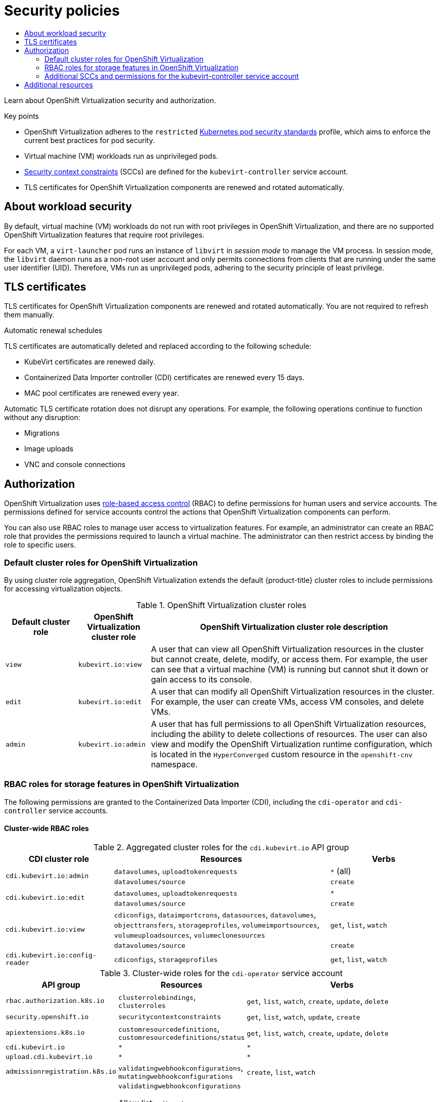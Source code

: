 :_mod-docs-content-type: ASSEMBLY
[id="virt-security-policies"]
= Security policies
// The {product-title} attribute provides the context-sensitive name of the relevant OpenShift distribution, for example, "OpenShift Container Platform" or "OKD". The {product-version} attribute provides the product version relative to the distribution, for example "4.9".
// {product-title} and {product-version} are parsed when AsciiBinder queries the _distro_map.yml file in relation to the base branch of a pull request.
// See https://github.com/openshift/openshift-docs/blob/main/contributing_to_docs/doc_guidelines.adoc#product-name-and-version for more information on this topic.
// Other common attributes are defined in the following lines:
:data-uri:
:icons:
:experimental:
:toc: macro
:toc-title:
:imagesdir: images
:prewrap!:
:op-system-first: Red Hat Enterprise Linux CoreOS (RHCOS)
:op-system: RHCOS
:op-system-lowercase: rhcos
:op-system-base: RHEL
:op-system-base-full: Red Hat Enterprise Linux (RHEL)
:op-system-version: 8.x
:tsb-name: Template Service Broker
:kebab: image:kebab.png[title="Options menu"]
:rh-openstack-first: Red Hat OpenStack Platform (RHOSP)
:rh-openstack: RHOSP
:ai-full: Assisted Installer
:ai-version: 2.3
:cluster-manager-first: Red Hat OpenShift Cluster Manager
:cluster-manager: OpenShift Cluster Manager
:cluster-manager-url: link:https://console.redhat.com/openshift[OpenShift Cluster Manager Hybrid Cloud Console]
:cluster-manager-url-pull: link:https://console.redhat.com/openshift/install/pull-secret[pull secret from the Red Hat OpenShift Cluster Manager]
:insights-advisor-url: link:https://console.redhat.com/openshift/insights/advisor/[Insights Advisor]
:hybrid-console: Red Hat Hybrid Cloud Console
:hybrid-console-second: Hybrid Cloud Console
:oadp-first: OpenShift API for Data Protection (OADP)
:oadp-full: OpenShift API for Data Protection
:oc-first: pass:quotes[OpenShift CLI (`oc`)]
:product-registry: OpenShift image registry
:rh-storage-first: Red Hat OpenShift Data Foundation
:rh-storage: OpenShift Data Foundation
:rh-rhacm-first: Red Hat Advanced Cluster Management (RHACM)
:rh-rhacm: RHACM
:rh-rhacm-version: 2.8
:sandboxed-containers-first: OpenShift sandboxed containers
:sandboxed-containers-operator: OpenShift sandboxed containers Operator
:sandboxed-containers-version: 1.3
:sandboxed-containers-version-z: 1.3.3
:sandboxed-containers-legacy-version: 1.3.2
:cert-manager-operator: cert-manager Operator for Red Hat OpenShift
:secondary-scheduler-operator-full: Secondary Scheduler Operator for Red Hat OpenShift
:secondary-scheduler-operator: Secondary Scheduler Operator
// Backup and restore
:velero-domain: velero.io
:velero-version: 1.11
:launch: image:app-launcher.png[title="Application Launcher"]
:mtc-short: MTC
:mtc-full: Migration Toolkit for Containers
:mtc-version: 1.8
:mtc-version-z: 1.8.0
// builds (Valid only in 4.11 and later)
:builds-v2title: Builds for Red Hat OpenShift
:builds-v2shortname: OpenShift Builds v2
:builds-v1shortname: OpenShift Builds v1
//gitops
:gitops-title: Red Hat OpenShift GitOps
:gitops-shortname: GitOps
:gitops-ver: 1.1
:rh-app-icon: image:red-hat-applications-menu-icon.jpg[title="Red Hat applications"]
//pipelines
:pipelines-title: Red Hat OpenShift Pipelines
:pipelines-shortname: OpenShift Pipelines
:pipelines-ver: pipelines-1.12
:pipelines-version-number: 1.12
:tekton-chains: Tekton Chains
:tekton-hub: Tekton Hub
:artifact-hub: Artifact Hub
:pac: Pipelines as Code
//odo
:odo-title: odo
//OpenShift Kubernetes Engine
:oke: OpenShift Kubernetes Engine
//OpenShift Platform Plus
:opp: OpenShift Platform Plus
//openshift virtualization (cnv)
:VirtProductName: OpenShift Virtualization
:VirtVersion: 4.14
:KubeVirtVersion: v0.59.0
:HCOVersion: 4.14.0
:CNVNamespace: openshift-cnv
:CNVOperatorDisplayName: OpenShift Virtualization Operator
:CNVSubscriptionSpecSource: redhat-operators
:CNVSubscriptionSpecName: kubevirt-hyperconverged
:delete: image:delete.png[title="Delete"]
//distributed tracing
:DTProductName: Red Hat OpenShift distributed tracing platform
:DTShortName: distributed tracing platform
:DTProductVersion: 2.9
:JaegerName: Red Hat OpenShift distributed tracing platform (Jaeger)
:JaegerShortName: distributed tracing platform (Jaeger)
:JaegerVersion: 1.47.0
:OTELName: Red Hat OpenShift distributed tracing data collection
:OTELShortName: distributed tracing data collection
:OTELOperator: Red Hat OpenShift distributed tracing data collection Operator
:OTELVersion: 0.81.0
:TempoName: Red Hat OpenShift distributed tracing platform (Tempo)
:TempoShortName: distributed tracing platform (Tempo)
:TempoOperator: Tempo Operator
:TempoVersion: 2.1.1
//logging
:logging-title: logging subsystem for Red Hat OpenShift
:logging-title-uc: Logging subsystem for Red Hat OpenShift
:logging: logging subsystem
:logging-uc: Logging subsystem
//serverless
:ServerlessProductName: OpenShift Serverless
:ServerlessProductShortName: Serverless
:ServerlessOperatorName: OpenShift Serverless Operator
:FunctionsProductName: OpenShift Serverless Functions
//service mesh v2
:product-dedicated: Red Hat OpenShift Dedicated
:product-rosa: Red Hat OpenShift Service on AWS
:SMProductName: Red Hat OpenShift Service Mesh
:SMProductShortName: Service Mesh
:SMProductVersion: 2.4.4
:MaistraVersion: 2.4
//Service Mesh v1
:SMProductVersion1x: 1.1.18.2
//Windows containers
:productwinc: Red Hat OpenShift support for Windows Containers
// Red Hat Quay Container Security Operator
:rhq-cso: Red Hat Quay Container Security Operator
// Red Hat Quay
:quay: Red Hat Quay
:sno: single-node OpenShift
:sno-caps: Single-node OpenShift
//TALO and Redfish events Operators
:cgu-operator-first: Topology Aware Lifecycle Manager (TALM)
:cgu-operator-full: Topology Aware Lifecycle Manager
:cgu-operator: TALM
:redfish-operator: Bare Metal Event Relay
//Formerly known as CodeReady Containers and CodeReady Workspaces
:openshift-local-productname: Red Hat OpenShift Local
:openshift-dev-spaces-productname: Red Hat OpenShift Dev Spaces
// Factory-precaching-cli tool
:factory-prestaging-tool: factory-precaching-cli tool
:factory-prestaging-tool-caps: Factory-precaching-cli tool
:openshift-networking: Red Hat OpenShift Networking
// TODO - this probably needs to be different for OKD
//ifdef::openshift-origin[]
//:openshift-networking: OKD Networking
//endif::[]
// logical volume manager storage
:lvms-first: Logical volume manager storage (LVM Storage)
:lvms: LVM Storage
//Operator SDK version
:osdk_ver: 1.31.0
//Operator SDK version that shipped with the previous OCP 4.x release
:osdk_ver_n1: 1.28.0
//Next-gen (OCP 4.14+) Operator Lifecycle Manager, aka "v1"
:olmv1: OLM 1.0
:olmv1-first: Operator Lifecycle Manager (OLM) 1.0
:ztp-first: GitOps Zero Touch Provisioning (ZTP)
:ztp: GitOps ZTP
:3no: three-node OpenShift
:3no-caps: Three-node OpenShift
:run-once-operator: Run Once Duration Override Operator
// Web terminal
:web-terminal-op: Web Terminal Operator
:devworkspace-op: DevWorkspace Operator
:secrets-store-driver: Secrets Store CSI driver
:secrets-store-operator: Secrets Store CSI Driver Operator
//AWS STS
:sts-first: Security Token Service (STS)
:sts-full: Security Token Service
:sts-short: STS
//Cloud provider names
//AWS
:aws-first: Amazon Web Services (AWS)
:aws-full: Amazon Web Services
:aws-short: AWS
//GCP
:gcp-first: Google Cloud Platform (GCP)
:gcp-full: Google Cloud Platform
:gcp-short: GCP
//alibaba cloud
:alibaba: Alibaba Cloud
// IBM Cloud VPC
:ibmcloudVPCProductName: IBM Cloud VPC
:ibmcloudVPCRegProductName: IBM(R) Cloud VPC
// IBM Cloud
:ibm-cloud-bm: IBM Cloud Bare Metal (Classic)
:ibm-cloud-bm-reg: IBM Cloud(R) Bare Metal (Classic)
// IBM Power
:ibmpowerProductName: IBM Power
:ibmpowerRegProductName: IBM(R) Power
// IBM zSystems
:ibmzProductName: IBM Z
:ibmzRegProductName: IBM(R) Z
:linuxoneProductName: IBM(R) LinuxONE
//Azure
:azure-full: Microsoft Azure
:azure-short: Azure
//vSphere
:vmw-full: VMware vSphere
:vmw-short: vSphere
//Oracle
:oci-first: Oracle(R) Cloud Infrastructure
:oci: OCI
:ocvs-first: Oracle(R) Cloud VMware Solution (OCVS)
:ocvs: OCVS
:context: virt-security-policies

toc::[]

Learn about {VirtProductName} security and authorization.

.Key points
* {VirtProductName} adheres to the `restricted` link:https://kubernetes.io/docs/concepts/security/pod-security-standards/#restricted[Kubernetes pod security standards] profile, which aims to enforce the current best practices for pod security.
* Virtual machine (VM) workloads run as unprivileged pods.
* xref:../../authentication/managing-security-context-constraints.adoc#security-context-constraints-about_configuring-internal-oauth[Security context constraints] (SCCs) are defined for the `kubevirt-controller` service account.
* TLS certificates for {VirtProductName} components are renewed and rotated automatically.

:leveloffset: +1

// Module included in the following assemblies:
//
// * virt/virt-security-policies.adoc

:_mod-docs-content-type: CONCEPT
[id="virt-about-workload-security_{context}"]
= About workload security

By default, virtual machine (VM) workloads do not run with root privileges in {VirtProductName}, and there are no supported {VirtProductName} features that require root privileges.

For each VM, a `virt-launcher` pod runs an instance of `libvirt` in _session mode_ to manage the VM process. In session mode, the `libvirt` daemon runs as a non-root user account and only permits connections from clients that are running under the same user identifier (UID). Therefore, VMs run as unprivileged pods, adhering to the security principle of least privilege.

:leveloffset!:

:leveloffset: +1

// Module included in the following assemblies:
//
// * virt/about_virt/virt-security-policies.adoc

[id="virt-automatic-certificates-renewal_{context}"]
= TLS certificates

TLS certificates for {VirtProductName} components are renewed and rotated automatically. You are not required to refresh them manually.

.Automatic renewal schedules

TLS certificates are automatically deleted and replaced according to the following schedule:

* KubeVirt certificates are renewed daily.

* Containerized Data Importer controller (CDI)
 certificates are renewed every 15 days.

* MAC pool certificates are renewed every year.

Automatic TLS certificate rotation does not disrupt any operations. For example, the following operations continue to function without any disruption:

* Migrations

* Image uploads

* VNC and console connections

:leveloffset!:

[id="authorization_virt-security-policies"]
== Authorization

{VirtProductName} uses xref:../../authentication/using-rbac.adoc#using-rbac[role-based access control] (RBAC) to define permissions for human users and service accounts. The permissions defined for service accounts control the actions that {VirtProductName} components can perform.

You can also use RBAC roles to manage user access to virtualization features. For example, an administrator can create an RBAC role that provides the permissions required to launch a virtual machine. The administrator can then restrict access by binding the role to specific users.

:leveloffset: +2

// Module included in the following assemblies:
//
// * virt/about_virt/virt-security-policies.adoc

:_mod-docs-content-type: REFERENCE
[id="default-cluster-roles-for-virt_{context}"]
= Default cluster roles for {VirtProductName}

By using cluster role aggregation, {VirtProductName} extends the default {product-title} cluster roles to include permissions for accessing virtualization objects.

.{VirtProductName} cluster roles
[cols="1,1,4",options="header"]
|===
|Default cluster role
|{VirtProductName} cluster role
|{VirtProductName} cluster role description

.^| `view`
.^|`kubevirt.io:view`
| A user that can view all {VirtProductName} resources in the cluster but cannot create, delete, modify, or access them. For example, the user can see that a virtual machine (VM) is running but cannot shut it down or gain access to its console.

.^| `edit`
.^|`kubevirt.io:edit`
| A user that can modify all {VirtProductName} resources in the cluster. For example, the user can create VMs, access VM consoles, and delete VMs.

.^| `admin`
.^|`kubevirt.io:admin`
| A user that has full permissions to all {VirtProductName} resources, including the ability to delete collections of resources. The user can also view and modify the {VirtProductName} runtime configuration, which is located in the `HyperConverged` custom resource in the `openshift-cnv` namespace.
|===

:leveloffset!:

:leveloffset: +2

// Module included in the following assemblies:
//
// * virt/about_virt/virt-security-policies.adoc

:_mod-docs-content-type: REFERENCE
[id="virt-storage-rbac-roles_{context}"]
= RBAC roles for storage features in {VirtProductName}

The following permissions are granted to the Containerized Data Importer (CDI), including the `cdi-operator` and `cdi-controller` service accounts.

[id="cluster-wide-rbac-roles-cdi"]
== Cluster-wide RBAC roles

.Aggregated cluster roles for the `cdi.kubevirt.io` API group
[cols="1,2,1",options="header"]
|===
| CDI cluster role
| Resources
| Verbs

.2+.^| `cdi.kubevirt.io:admin`
.^| `datavolumes`, `uploadtokenrequests`
.^| `*` (all)

.^| `datavolumes/source`
.^| `create`

.2+.^| `cdi.kubevirt.io:edit`
.^| `datavolumes`, `uploadtokenrequests`
.^| `*`

.^| `datavolumes/source`
.^| `create`

.2+.^| `cdi.kubevirt.io:view`
.^| `cdiconfigs`, `dataimportcrons`, `datasources`, `datavolumes`, `objecttransfers`, `storageprofiles`, `volumeimportsources`, `volumeuploadsources`, `volumeclonesources`
.^| `get`, `list`, `watch`

.^| `datavolumes/source`
.^| `create`

.^| `cdi.kubevirt.io:config-reader`
.^| `cdiconfigs`, `storageprofiles`
.^| `get`, `list`, `watch`
|===

.Cluster-wide roles for the `cdi-operator` service account
[cols="1,1,2",options="header"]
|===
| API group
| Resources
| Verbs

.^| `rbac.authorization.k8s.io`
.^| `clusterrolebindings`, `clusterroles`
.^| `get`, `list`, `watch`, `create`, `update`, `delete`

.^| `security.openshift.io`
.^| `securitycontextconstraints`
.^| `get`, `list`, `watch`, `update`, `create`

.^| `apiextensions.k8s.io`
.^| `customresourcedefinitions`, `customresourcedefinitions/status`
.^| `get`, `list`, `watch`, `create`, `update`, `delete`

.^| `cdi.kubevirt.io`
.^| `*`
.^| `*`

.^| `upload.cdi.kubevirt.io`
.^| `*`
.^| `*`

.^| `admissionregistration.k8s.io`
.^| `validatingwebhookconfigurations`, `mutatingwebhookconfigurations`
.^| `create`, `list`, `watch`

.^| `admissionregistration.k8s.io`
.^| `validatingwebhookconfigurations`

Allow list: `cdi-api-dataimportcron-validate, cdi-api-populator-validate, cdi-api-datavolume-validate, cdi-api-validate, objecttransfer-api-validate`
.^| `get`, `update`, `delete`

.^| `admissionregistration.k8s.io`
.^| `mutatingwebhookconfigurations`

Allow list: `cdi-api-datavolume-mutate`
.^| `get`, `update`, `delete`

.^| `apiregistration.k8s.io`
.^| `apiservices`
.^| `get`, `list`, `watch`, `create`, `update`, `delete`
|===

.Cluster-wide roles for the `cdi-controller` service account
[cols="1,1,2",options="header"]
|===
| API group
| Resources
| Verbs

.^| `""` (core)
.^| `events`
.^| `create`, `patch`

.^| `""` (core)
.^| `persistentvolumeclaims`
.^| `get`, `list`, `watch`, `create`, `update`, `delete`, `deletecollection`, `patch`

.^| `""` (core)
.^| `persistentvolumes`
.^| `get`, `list`, `watch`, `update`

.^| `""` (core)
.^| `persistentvolumeclaims/finalizers`, `pods/finalizers`
.^| `update`

.^| `""` (core)
.^| `pods`, `services`
.^| `get`, `list`, `watch`, `create`, `delete`

.^| `""` (core)
.^| `configmaps`
.^| `get`, `create`

.^| `storage.k8s.io`
.^| `storageclasses`, `csidrivers`
.^| `get`, `list`, `watch`

.^| `config.openshift.io`
.^| `proxies`
.^| `get`, `list`, `watch`

.^| `cdi.kubevirt.io`
.^| `*`
.^| `*`

.^| `snapshot.storage.k8s.io`
.^| `volumesnapshots`, `volumesnapshotclasses`, `volumesnapshotcontents`
.^| `get`, `list`, `watch`, `create`, `delete`

.^| `snapshot.storage.k8s.io`
.^| `volumesnapshots`
.^| `update`, `deletecollection`

.^| `apiextensions.k8s.io`
.^| `customresourcedefinitions`
.^| `get`, `list`, `watch`

.^| `scheduling.k8s.io`
.^| `priorityclasses`
.^| `get`, `list`, `watch`

.^| `image.openshift.io`
.^| `imagestreams`
.^| `get`, `list`, `watch`

.^| `""` (core)
.^| `secrets`
.^| `create`

.^| `kubevirt.io`
.^| `virtualmachines/finalizers`
.^| `update`
|===

[id="namespaced-rbac-roles-cdi"]
== Namespaced RBAC roles

.Namespaced roles for the `cdi-operator` service account
[cols="1,1,2",options="header"]
|===
| API group
| Resources
| Verbs

.^| `rbac.authorization.k8s.io`
.^| `rolebindings`, `roles`
.^| `get`, `list`, `watch`, `create`, `update`, `delete`

.^| `""` (core)
.^| `serviceaccounts`, `configmaps`, `events`, `secrets`, `services`
.^| `get`, `list`, `watch`, `create`, `update`, `patch`, `delete`

.^| `apps`
.^| `deployments`, `deployments/finalizers`
.^| `get`, `list`, `watch`, `create`, `update`, `delete`

.^| `route.openshift.io`
.^| `routes`, `routes/custom-host`
.^| `get`, `list`, `watch`, `create`, `update`

.^| `config.openshift.io`
.^| `proxies`
.^| `get`, `list`, `watch`

.^| `monitoring.coreos.com`
.^| `servicemonitors`, `prometheusrules`
.^| `get`, `list`, `watch`, `create`, `delete`, `update`, `patch`

.^| `coordination.k8s.io`
.^| `leases`
.^| `get`, `create`, `update`
|===

.Namespaced roles for the `cdi-controller` service account
[cols="1,1,2",options="header"]
|===
| API group
| Resources
| Verbs

.^| `""` (core)
.^| `configmaps`
.^| `get`, `list`, `watch`, `create`, `update`, `delete`

.^| `""` (core)
.^| `secrets`
.^| `get`, `list`, `watch`

.^| `batch`
.^| `cronjobs`
.^| `get`, `list`, `watch`, `create`, `update`, `delete`

.^| `batch`
.^| `jobs`
.^| `create`, `delete`, `list`, `watch`

.^| `coordination.k8s.io`
.^| `leases`
.^| `get`, `create`, `update`

.^| `networking.k8s.io`
.^| `ingresses`
.^| `get`, `list`, `watch`

.^| `route.openshift.io`
.^| `routes`
.^| `get`, `list`, `watch`
|===

:leveloffset!:

:leveloffset: +2

// Module included in the following assemblies:
//
// * virt/virt-security-policies.adoc

:_mod-docs-content-type: REFERENCE
[id="virt-additional-scc-for-kubevirt-controller_{context}"]
= Additional SCCs and permissions for the kubevirt-controller service account

Security context constraints (SCCs) control permissions for pods. These permissions include actions that a pod, a collection of containers, can perform and what resources it can access. You can use SCCs to define a set of conditions that a pod must run with to be accepted into the system.

The `virt-controller` is a cluster controller that creates the `virt-launcher` pods for virtual machines in the cluster. These pods are granted permissions by the `kubevirt-controller` service account.

The `kubevirt-controller` service account is granted additional SCCs and Linux capabilities so that it can create `virt-launcher` pods with the appropriate permissions. These extended permissions allow virtual machines to use {VirtProductName} features that are beyond the scope of typical pods.

The `kubevirt-controller` service account is granted the following SCCs:

* `scc.AllowHostDirVolumePlugin = true` +
This allows virtual machines to use the hostpath volume plugin.

* `scc.AllowPrivilegedContainer = false` +
This ensures the virt-launcher pod is not run as a privileged container.

* `scc.AllowedCapabilities = []corev1.Capability{"SYS_NICE", "NET_BIND_SERVICE"}`

** `SYS_NICE` allows setting the CPU affinity.
** `NET_BIND_SERVICE` allows DHCP and Slirp operations.

.Viewing the SCC and RBAC definitions for the kubevirt-controller

You can view the `SecurityContextConstraints` definition for the `kubevirt-controller` by using the `oc` tool:

[source,terminal]
----
$ oc get scc kubevirt-controller -o yaml
----

You can view the RBAC definition for the `kubevirt-controller` clusterrole by using the `oc` tool:

[source,terminal]
----
$ oc get clusterrole kubevirt-controller -o yaml
----

:leveloffset!:

[role="_additional-resources"]
[id="additional-resources_{context}"]
== Additional resources
* xref:../../authentication/managing-security-context-constraints.adoc#security-context-constraints-about_configuring-internal-oauth[Managing security context constraints]
* xref:../../authentication/using-rbac.adoc#using-rbac[Using RBAC to define and apply permissions]
* xref:../../authentication/using-rbac.adoc#creating-cluster-role_using-rbac[Creating a cluster role]
* xref:../../authentication/using-rbac.adoc#cluster-role-binding-commands_using-rbac[Cluster role binding commands]
* xref:../../virt/storage/virt-enabling-user-permissions-to-clone-datavolumes.adoc#virt-enabling-user-permissions-to-clone-datavolumes[Enabling user permissions to clone data volumes across namespaces]

//# includes=_attributes/common-attributes,modules/virt-about-workload-security,modules/virt-automatic-certificates-renewal,modules/virt-default-cluster-roles,modules/virt-storage-rbac-roles,modules/virt-additional-scc-for-kubevirt-controller
